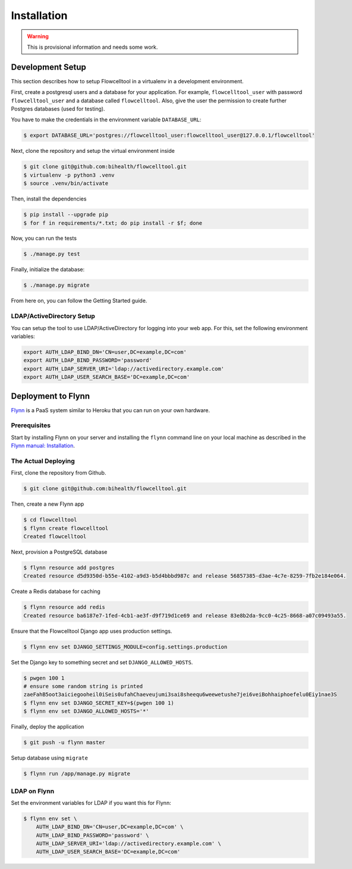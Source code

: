 ============
Installation
============

.. warning::

   This is provisional information and needs some work.

Development Setup
=================

This section describes how to setup Flowcelltool in a virtualenv in a development environment.

First, create a postgresql users and a database for your application.
For example, ``flowcelltool_user`` with password ``flowcelltool_user`` and a database called ``flowcelltool``.
Also, give the user the permission to create further Postgres databases (used for testing).

You have to make the credentials in the environment variable ``DATABASE_URL``:

.. code-block:: shell

    $ export DATABASE_URL='postgres://flowcelltool_user:flowcelltool_user@127.0.0.1/flowcelltool'

Next, clone the repository and setup the virtual environment inside

.. code-block:: shell

    $ git clone git@github.com:bihealth/flowcelltool.git
    $ virtualenv -p python3 .venv
    $ source .venv/bin/activate

Then, install the dependencies

.. code-block:: shell

    $ pip install --upgrade pip
    $ for f in requirements/*.txt; do pip install -r $f; done

Now, you can run the tests

.. code-block:: shell

    $ ./manage.py test

Finally, initialize the database:

.. code-block:: shell

    $ ./manage.py migrate

From here on, you can follow the Getting Started guide.

LDAP/ActiveDirectory Setup
--------------------------

You can setup the tool to use LDAP/ActiveDirectory for logging into your web app.
For this, set the following environment variables:

.. code-block:: shell

    export AUTH_LDAP_BIND_DN='CN=user,DC=example,DC=com'
    export AUTH_LDAP_BIND_PASSWORD='password'
    export AUTH_LDAP_SERVER_URI='ldap://activedirectory.example.com'
    export AUTH_LDAP_USER_SEARCH_BASE='DC=example,DC=com'

Deployment to Flynn
===================

`Flynn <https://flynn.io/>`_ is a PaaS system similar to Heroku that you can run on your own hardware.

Prerequisites
-------------

Start by installing Flynn on your server and installing the ``flynn`` command line on your local machine as described in the `Flynn manual: Installation <https://flynn.io/docs/installation>`_.

The Actual Deploying
--------------------

First, clone the repository from Github.

.. code-block:: shell

    $ git clone git@github.com:bihealth/flowcelltool.git

Then, create a new Flynn app

.. code-block:: shell

    $ cd flowcelltool
    $ flynn create flowcelltool
    Created flowcelltool

Next, provision a PostgreSQL database

.. code-block:: shell

    $ flynn resource add postgres
    Created resource d5d9350d-b55e-4102-a9d3-b5d4bbbd987c and release 56857385-d3ae-4c7e-8259-7fb2e184e064.

Create a Redis database for caching

.. code-block:: shell

    $ flynn resource add redis
    Created resource ba6187e7-1fed-4cb1-ae3f-d9f719d1ce69 and release 83e8b2da-9cc0-4c25-8668-a07c09493a55.

Ensure that the Flowcelltool Django app uses production settings.

.. code-block:: shell

    $ flynn env set DJANGO_SETTINGS_MODULE=config.settings.production

Set the Django key to something secret and set ``DJANGO_ALLOWED_HOSTS``.

.. code-block:: shell

    $ pwgen 100 1
    # ensure some random string is printed
    zaeFahB5oot3aiciegooheil0iSeis0ufahChaeveujumi3sai8sheequ6weewetushe7jei6veiBohhaiphoefelu0Eiy1nae3S
    $ flynn env set DJANGO_SECRET_KEY=$(pwgen 100 1)
    $ flynn env set DJANGO_ALLOWED_HOSTS='*'


Finally, deploy the application

.. code-block:: shell

    $ git push -u flynn master

Setup database using ``migrate``

.. code-block:: shell

    $ flynn run /app/manage.py migrate

LDAP on Flynn
-------------

Set the environment variables for LDAP if you want this for Flynn:

.. code-block:: shell

    $ flynn env set \
        AUTH_LDAP_BIND_DN='CN=user,DC=example,DC=com' \
        AUTH_LDAP_BIND_PASSWORD='password' \
        AUTH_LDAP_SERVER_URI='ldap://activedirectory.example.com' \
        AUTH_LDAP_USER_SEARCH_BASE='DC=example,DC=com'

